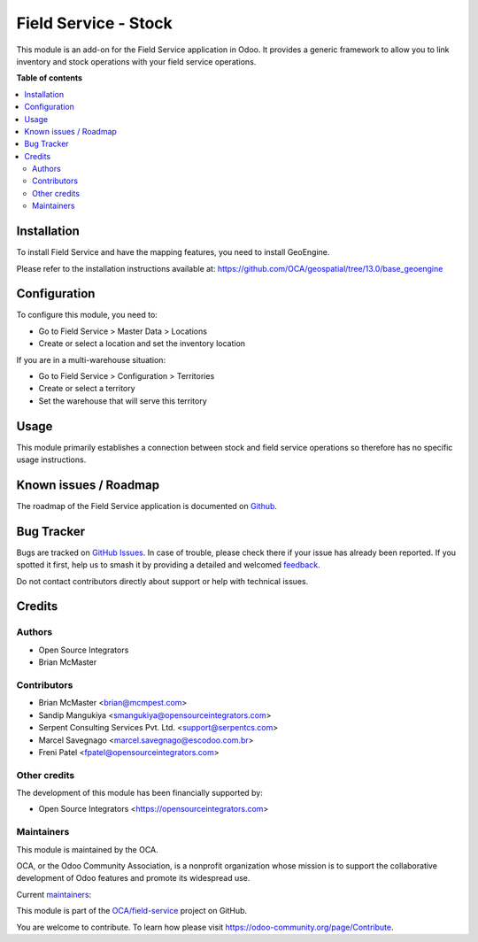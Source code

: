 =====================
Field Service - Stock
=====================

.. 
   !!!!!!!!!!!!!!!!!!!!!!!!!!!!!!!!!!!!!!!!!!!!!!!!!!!!
   !! This file is generated by oca-gen-addon-readme !!
   !! changes will be overwritten.                   !!
   !!!!!!!!!!!!!!!!!!!!!!!!!!!!!!!!!!!!!!!!!!!!!!!!!!!!
   !! source digest: sha256:dc70ae6b1ab492117a565c54cae78e3d16ee936d1bb2acc06981b94ea09a2cbb
   !!!!!!!!!!!!!!!!!!!!!!!!!!!!!!!!!!!!!!!!!!!!!!!!!!!!

.. |badge1| image:: https://img.shields.io/badge/maturity-Beta-yellow.png
    :target: https://odoo-community.org/page/development-status
    :alt: Beta
.. |badge2| image:: https://img.shields.io/badge/licence-AGPL--3-blue.png
    :target: http://www.gnu.org/licenses/agpl-3.0-standalone.html
    :alt: License: AGPL-3
.. |badge3| image:: https://img.shields.io/badge/github-OCA%2Ffield--service-lightgray.png?logo=github
    :target: https://github.com/OCA/field-service/tree/18.0/fieldservice_stock
    :alt: OCA/field-service
.. |badge4| image:: https://img.shields.io/badge/weblate-Translate%20me-F47D42.png
    :target: https://translation.odoo-community.org/projects/field-service-18-0/field-service-18-0-fieldservice_stock
    :alt: Translate me on Weblate
.. |badge5| image:: https://img.shields.io/badge/runboat-Try%20me-875A7B.png
    :target: https://runboat.odoo-community.org/builds?repo=OCA/field-service&target_branch=18.0
    :alt: Try me on Runboat

|badge1| |badge2| |badge3| |badge4| |badge5|

This module is an add-on for the Field Service application in Odoo. It
provides a generic framework to allow you to link inventory and stock
operations with your field service operations.

**Table of contents**

.. contents::
   :local:

Installation
============

To install Field Service and have the mapping features, you need to
install GeoEngine.

Please refer to the installation instructions available at:
https://github.com/OCA/geospatial/tree/13.0/base_geoengine

Configuration
=============

To configure this module, you need to:

-  Go to Field Service > Master Data > Locations
-  Create or select a location and set the inventory location

If you are in a multi-warehouse situation:

-  Go to Field Service > Configuration > Territories
-  Create or select a territory
-  Set the warehouse that will serve this territory

Usage
=====

This module primarily establishes a connection between stock and field
service operations so therefore has no specific usage instructions.

Known issues / Roadmap
======================

The roadmap of the Field Service application is documented on
`Github <https://github.com/OCA/field-service/issues/1>`__.

Bug Tracker
===========

Bugs are tracked on `GitHub Issues <https://github.com/OCA/field-service/issues>`_.
In case of trouble, please check there if your issue has already been reported.
If you spotted it first, help us to smash it by providing a detailed and welcomed
`feedback <https://github.com/OCA/field-service/issues/new?body=module:%20fieldservice_stock%0Aversion:%2018.0%0A%0A**Steps%20to%20reproduce**%0A-%20...%0A%0A**Current%20behavior**%0A%0A**Expected%20behavior**>`_.

Do not contact contributors directly about support or help with technical issues.

Credits
=======

Authors
-------

* Open Source Integrators
* Brian McMaster

Contributors
------------

-  Brian McMaster <brian@mcmpest.com>
-  Sandip Mangukiya <smangukiya@opensourceintegrators.com>
-  Serpent Consulting Services Pvt. Ltd. <support@serpentcs.com>
-  Marcel Savegnago <marcel.savegnago@escodoo.com.br>
-  Freni Patel <fpatel@opensourceintegrators.com>

Other credits
-------------

The development of this module has been financially supported by:

-  Open Source Integrators <https://opensourceintegrators.com>

Maintainers
-----------

This module is maintained by the OCA.

.. image:: https://odoo-community.org/logo.png
   :alt: Odoo Community Association
   :target: https://odoo-community.org

OCA, or the Odoo Community Association, is a nonprofit organization whose
mission is to support the collaborative development of Odoo features and
promote its widespread use.

.. |maintainer-brian10048| image:: https://github.com/brian10048.png?size=40px
    :target: https://github.com/brian10048
    :alt: brian10048
.. |maintainer-wolfhall| image:: https://github.com/wolfhall.png?size=40px
    :target: https://github.com/wolfhall
    :alt: wolfhall
.. |maintainer-max3903| image:: https://github.com/max3903.png?size=40px
    :target: https://github.com/max3903
    :alt: max3903
.. |maintainer-smangukiya| image:: https://github.com/smangukiya.png?size=40px
    :target: https://github.com/smangukiya
    :alt: smangukiya

Current `maintainers <https://odoo-community.org/page/maintainer-role>`__:

|maintainer-brian10048| |maintainer-wolfhall| |maintainer-max3903| |maintainer-smangukiya| 

This module is part of the `OCA/field-service <https://github.com/OCA/field-service/tree/18.0/fieldservice_stock>`_ project on GitHub.

You are welcome to contribute. To learn how please visit https://odoo-community.org/page/Contribute.

